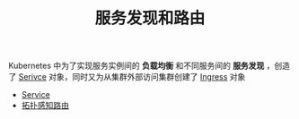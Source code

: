 #+TITLE: 服务发现和路由
#+HTML_HEAD: <link rel="stylesheet" type="text/css" href="../../css/main.css" />
#+HTML_LINK_UP: ../controller/controller.html
#+HTML_LINK_HOME: ../theory.html
#+OPTIONS: num:nil timestamp:nil ^:nil

Kubernetes 中为了实现服务实例间的 *负载均衡* 和不同服务间的 *服务发现* ，创造了 _Serivce_ 对象，同时又为从集群外部访问集群创建了 _Ingress_ 对象 

+ [[file:service.org][Service]]
+ [[file:toplogy.org][拓扑感知路由]]

